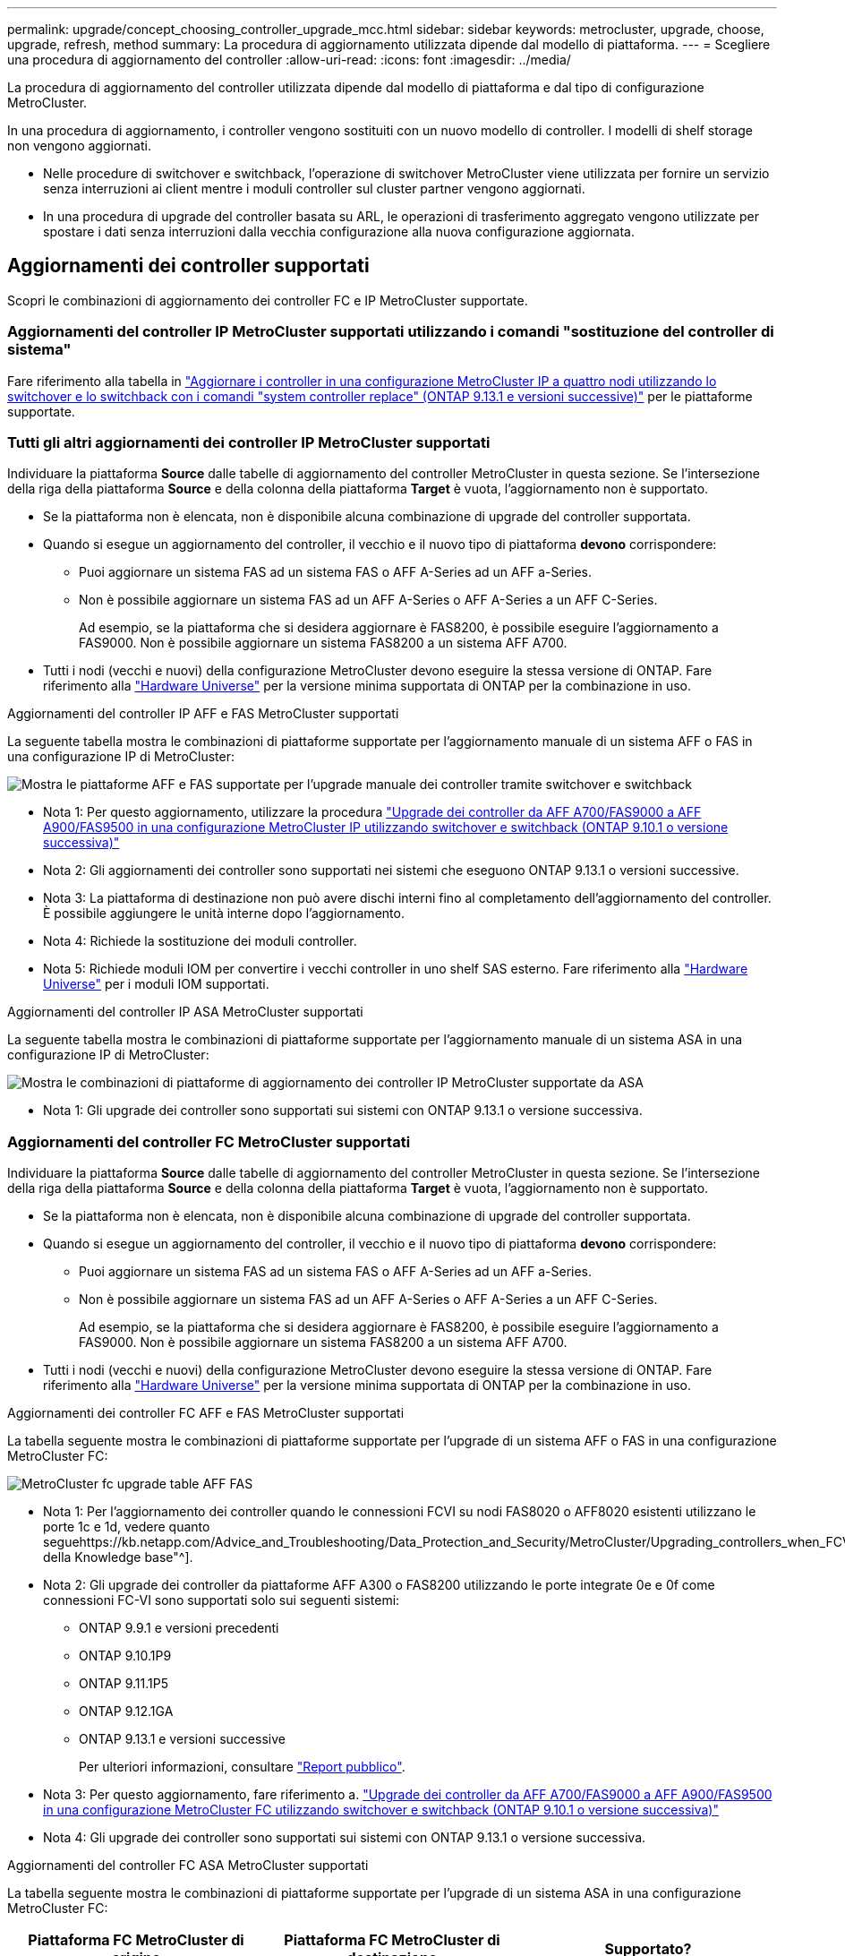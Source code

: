 ---
permalink: upgrade/concept_choosing_controller_upgrade_mcc.html 
sidebar: sidebar 
keywords: metrocluster, upgrade, choose, upgrade, refresh, method 
summary: La procedura di aggiornamento utilizzata dipende dal modello di piattaforma. 
---
= Scegliere una procedura di aggiornamento del controller
:allow-uri-read: 
:icons: font
:imagesdir: ../media/


[role="lead"]
La procedura di aggiornamento del controller utilizzata dipende dal modello di piattaforma e dal tipo di configurazione MetroCluster.

In una procedura di aggiornamento, i controller vengono sostituiti con un nuovo modello di controller. I modelli di shelf storage non vengono aggiornati.

* Nelle procedure di switchover e switchback, l'operazione di switchover MetroCluster viene utilizzata per fornire un servizio senza interruzioni ai client mentre i moduli controller sul cluster partner vengono aggiornati.
* In una procedura di upgrade del controller basata su ARL, le operazioni di trasferimento aggregato vengono utilizzate per spostare i dati senza interruzioni dalla vecchia configurazione alla nuova configurazione aggiornata.




== Aggiornamenti dei controller supportati

Scopri le combinazioni di aggiornamento dei controller FC e IP MetroCluster supportate.



=== Aggiornamenti del controller IP MetroCluster supportati utilizzando i comandi "sostituzione del controller di sistema"

Fare riferimento alla tabella in link:task_upgrade_controllers_system_control_commands_in_a_four_node_mcc_ip.html["Aggiornare i controller in una configurazione MetroCluster IP a quattro nodi utilizzando lo switchover e lo switchback con i comandi "system controller replace" (ONTAP 9.13.1 e versioni successive)"] per le piattaforme supportate.



=== Tutti gli altri aggiornamenti dei controller IP MetroCluster supportati

Individuare la piattaforma *Source* dalle tabelle di aggiornamento del controller MetroCluster in questa sezione. Se l'intersezione della riga della piattaforma *Source* e della colonna della piattaforma *Target* è vuota, l'aggiornamento non è supportato.

* Se la piattaforma non è elencata, non è disponibile alcuna combinazione di upgrade del controller supportata.
* Quando si esegue un aggiornamento del controller, il vecchio e il nuovo tipo di piattaforma *devono* corrispondere:
+
** Puoi aggiornare un sistema FAS ad un sistema FAS o AFF A-Series ad un AFF a-Series.
** Non è possibile aggiornare un sistema FAS ad un AFF A-Series o AFF A-Series a un AFF C-Series.
+
Ad esempio, se la piattaforma che si desidera aggiornare è FAS8200, è possibile eseguire l'aggiornamento a FAS9000. Non è possibile aggiornare un sistema FAS8200 a un sistema AFF A700.



* Tutti i nodi (vecchi e nuovi) della configurazione MetroCluster devono eseguire la stessa versione di ONTAP. Fare riferimento alla link:https://hwu.netapp.com["Hardware Universe"^] per la versione minima supportata di ONTAP per la combinazione in uso.


.Aggiornamenti del controller IP AFF e FAS MetroCluster supportati
La seguente tabella mostra le combinazioni di piattaforme supportate per l'aggiornamento manuale di un sistema AFF o FAS in una configurazione IP di MetroCluster:

image:../media/mccip_manual_controller_upgrade_comb.png["Mostra le piattaforme AFF e FAS supportate per l'upgrade manuale dei controller tramite switchover e switchback"]

* Nota 1: Per questo aggiornamento, utilizzare la procedura link:task_upgrade_A700_to_A900_in_a_four_node_mcc_ip_us_switchover_and_switchback.html["Upgrade dei controller da AFF A700/FAS9000 a AFF A900/FAS9500 in una configurazione MetroCluster IP utilizzando switchover e switchback (ONTAP 9.10.1 o versione successiva)"]
* Nota 2: Gli aggiornamenti dei controller sono supportati nei sistemi che eseguono ONTAP 9.13.1 o versioni successive.
* Nota 3: La piattaforma di destinazione non può avere dischi interni fino al completamento dell'aggiornamento del controller. È possibile aggiungere le unità interne dopo l'aggiornamento.
* Nota 4: Richiede la sostituzione dei moduli controller.
* Nota 5: Richiede moduli IOM per convertire i vecchi controller in uno shelf SAS esterno. Fare riferimento alla link:https://hwu.netapp.com/["Hardware Universe"^] per i moduli IOM supportati.


.Aggiornamenti del controller IP ASA MetroCluster supportati
La seguente tabella mostra le combinazioni di piattaforme supportate per l'aggiornamento manuale di un sistema ASA in una configurazione IP di MetroCluster:

image:../media/mcc-ip-upgrade-asa-comb-9161.png["Mostra le combinazioni di piattaforme di aggiornamento dei controller IP MetroCluster supportate da ASA"]

* Nota 1: Gli upgrade dei controller sono supportati sui sistemi con ONTAP 9.13.1 o versione successiva.




=== Aggiornamenti del controller FC MetroCluster supportati

Individuare la piattaforma *Source* dalle tabelle di aggiornamento del controller MetroCluster in questa sezione. Se l'intersezione della riga della piattaforma *Source* e della colonna della piattaforma *Target* è vuota, l'aggiornamento non è supportato.

* Se la piattaforma non è elencata, non è disponibile alcuna combinazione di upgrade del controller supportata.
* Quando si esegue un aggiornamento del controller, il vecchio e il nuovo tipo di piattaforma *devono* corrispondere:
+
** Puoi aggiornare un sistema FAS ad un sistema FAS o AFF A-Series ad un AFF a-Series.
** Non è possibile aggiornare un sistema FAS ad un AFF A-Series o AFF A-Series a un AFF C-Series.
+
Ad esempio, se la piattaforma che si desidera aggiornare è FAS8200, è possibile eseguire l'aggiornamento a FAS9000. Non è possibile aggiornare un sistema FAS8200 a un sistema AFF A700.



* Tutti i nodi (vecchi e nuovi) della configurazione MetroCluster devono eseguire la stessa versione di ONTAP. Fare riferimento alla link:https://hwu.netapp.com["Hardware Universe"^] per la versione minima supportata di ONTAP per la combinazione in uso.


.Aggiornamenti dei controller FC AFF e FAS MetroCluster supportati
La tabella seguente mostra le combinazioni di piattaforme supportate per l'upgrade di un sistema AFF o FAS in una configurazione MetroCluster FC:

image::../media/metrocluster_fc_upgrade_table_aff_fas.png[MetroCluster fc upgrade table AFF FAS]

* Nota 1: Per l'aggiornamento dei controller quando le connessioni FCVI su nodi FAS8020 o AFF8020 esistenti utilizzano le porte 1c e 1d, vedere quanto seguehttps://kb.netapp.com/Advice_and_Troubleshooting/Data_Protection_and_Security/MetroCluster/Upgrading_controllers_when_FCVI_connections_on_existing_FAS8020_or_AFF8020_nodes_use_ports_1c_and_1d["Articolo della Knowledge base"^].
* Nota 2: Gli upgrade dei controller da piattaforme AFF A300 o FAS8200 utilizzando le porte integrate 0e e 0f come connessioni FC-VI sono supportati solo sui seguenti sistemi:
+
** ONTAP 9.9.1 e versioni precedenti
** ONTAP 9.10.1P9
** ONTAP 9.11.1P5
** ONTAP 9.12.1GA
** ONTAP 9.13.1 e versioni successive
+
Per ulteriori informazioni, consultare link:https://mysupport.netapp.com/site/bugs-online/product/ONTAP/BURT/1507088["Report pubblico"^].



* Nota 3: Per questo aggiornamento, fare riferimento a. link:task_upgrade_A700_to_A900_in_a_four_node_mcc_fc_us_switchover_and_switchback.html["Upgrade dei controller da AFF A700/FAS9000 a AFF A900/FAS9500 in una configurazione MetroCluster FC utilizzando switchover e switchback (ONTAP 9.10.1 o versione successiva)"]
* Nota 4: Gli upgrade dei controller sono supportati sui sistemi con ONTAP 9.13.1 o versione successiva.


.Aggiornamenti del controller FC ASA MetroCluster supportati
La tabella seguente mostra le combinazioni di piattaforme supportate per l'upgrade di un sistema ASA in una configurazione MetroCluster FC:

[cols="3*"]
|===
| Piattaforma FC MetroCluster di origine | Piattaforma FC MetroCluster di destinazione | Supportato? 


.2+| ASA A400 | ASA A400 | Sì 


| ASA A900 | No 


.2+| ASA A900 | ASA A400 | No 


| ASA A900 | Sì (vedere nota 1) 
|===
* Nota 1: Gli upgrade dei controller sono supportati sui sistemi con ONTAP 9.14.1 o versione successiva.




== Scegliere una procedura che utilizzi il processo di switchover e switchback

Dopo aver esaminato le combinazioni di aggiornamenti supportate, scegliere la procedura di aggiornamento del controller corretta per la configurazione.

[cols="2,1,1,2"]
|===


| Tipo di MetroCluster | Metodo di aggiornamento | Versione di ONTAP | Procedura 


 a| 
IP
 a| 
Eseguire l'aggiornamento con i comandi "System controller replace"
 a| 
9.13.1 e versioni successive
 a| 
link:task_upgrade_controllers_system_control_commands_in_a_four_node_mcc_ip.html["Collegamento alla procedura"]



 a| 
FC
 a| 
Eseguire l'aggiornamento con i comandi "System controller replace"
 a| 
9.10.1 e versioni successive
 a| 
link:task_upgrade_controllers_system_control_commands_in_a_four_node_mcc_fc.html["Collegamento alla procedura"]



 a| 
FC
 a| 
Aggiornamento manuale con comandi CLI (solo da AFF A700/FAS9000 a AFF A900/FAS9500)
 a| 
9.10.1 e versioni successive
 a| 
link:task_upgrade_A700_to_A900_in_a_four_node_mcc_fc_us_switchover_and_switchback.html["Collegamento alla procedura"]



 a| 
IP
 a| 
Aggiornamento manuale con comandi CLI (solo da AFF A700/FAS9000 a AFF A900/FAS9500)
 a| 
9.10.1 e versioni successive
 a| 
link:task_upgrade_A700_to_A900_in_a_four_node_mcc_ip_us_switchover_and_switchback.html["Collegamento alla procedura"]



 a| 
FC
 a| 
Aggiornamento manuale con comandi CLI
 a| 
9.8 e versioni successive
 a| 
link:task_upgrade_controllers_in_a_four_node_fc_mcc_us_switchover_and_switchback_mcc_fc_4n_cu.html["Collegamento alla procedura"]



 a| 
IP
 a| 
Aggiornamento manuale con comandi CLI
 a| 
9.8 e versioni successive
 a| 
link:task_upgrade_controllers_in_a_four_node_ip_mcc_us_switchover_and_switchback_mcc_ip.html["Collegamento alla procedura"]

|===


== Scelta di una procedura che utilizzi il trasferimento di aggregati

In una procedura di upgrade del controller basata su ARL, le operazioni di trasferimento aggregato vengono utilizzate per spostare i dati senza interruzioni dalla vecchia configurazione alla nuova configurazione aggiornata.

|===
| Tipo di MetroCluster | Ricollocazione di aggregati | Versione di ONTAP | Procedura 


 a| 
FC
 a| 
Utilizzo dei comandi "System controller replace" per aggiornare i modelli di controller nello stesso chassis
 a| 
9.10.1 e versioni successive
 a| 
https://docs.netapp.com/us-en/ontap-systems-upgrade/upgrade-arl-auto-affa900/index.html["Collegamento alla procedura"^]



 a| 
FC
 a| 
Utilizzo di `system controller replace` comandi
 a| 
9.8 e versioni successive
 a| 
https://docs.netapp.com/us-en/ontap-systems-upgrade/upgrade-arl-auto-app/index.html["Collegamento alla procedura"^]



 a| 
FC
 a| 
Utilizzo di `system controller replace` comandi
 a| 
da 9.5 a 9.7
 a| 
https://docs.netapp.com/us-en/ontap-systems-upgrade/upgrade-arl-auto/index.html["Collegamento alla procedura"^]



 a| 
FC
 a| 
Utilizzo di comandi ARL manuali
 a| 
9.8
 a| 
https://docs.netapp.com/us-en/ontap-systems-upgrade/upgrade-arl-manual-app/index.html["Collegamento alla procedura"^]



 a| 
FC
 a| 
Utilizzo di comandi ARL manuali
 a| 
9.7 e versioni precedenti
 a| 
https://docs.netapp.com/us-en/ontap-systems-upgrade/upgrade-arl-manual/index.html["Collegamento alla procedura"^]

|===